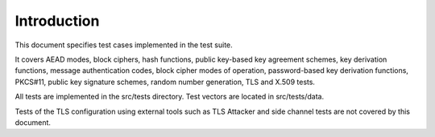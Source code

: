 Introduction
============

This document specifies test cases implemented in the test suite.

It covers AEAD modes, block ciphers, hash functions, public key-based key
agreement schemes, key derivation functions, message authentication codes, block
cipher modes of operation, password-based key derivation functions, PKCS#11,
public key signature schemes, random number generation, TLS and X.509 tests.

All tests are implemented in the src/tests directory. Test vectors are located
in src/tests/data.

Tests of the TLS configuration using external tools such as TLS Attacker and
side channel tests are not covered by this document.

